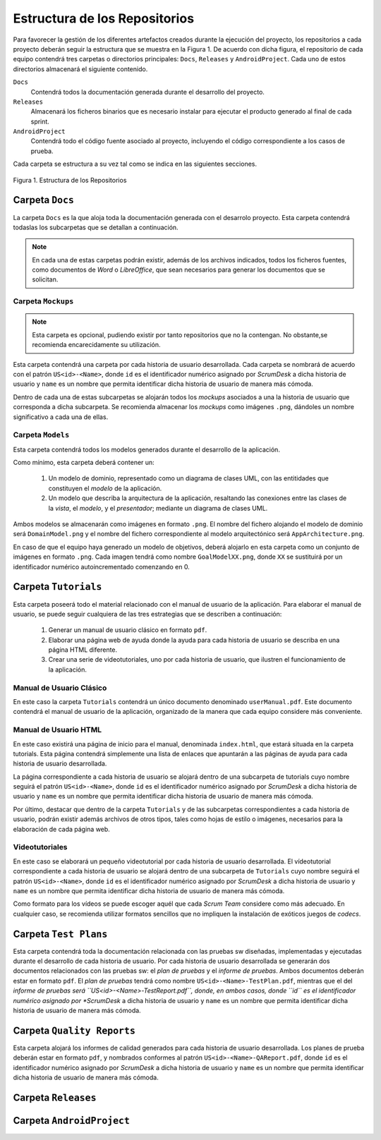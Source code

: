 ================================
 Estructura de los Repositorios
================================

Para favorecer la gestión de los diferentes artefactos creados durante la ejecución del proyecto, los repositorios a cada proyecto deberán seguir la estructura que se muestra en la Figura 1. De acuerdo con dicha figura, el repositorio de cada equipo contendrá tres carpetas o directorios principales: ``Docs``, ``Releases`` y ``AndroidProject``. Cada uno de estos directorios almacenará el siguiente contenido.

``Docs``
  Contendrá todos la documentación generada durante el desarrollo del proyecto.

``Releases``
  Almacenará los ficheros binarios que es necesario instalar para ejecutar el producto generado al final de cada sprint.

``AndroidProject``
  Contendrá todo el código fuente asociado al proyecto, incluyendo el código correspondiente a los casos de prueba.

Cada carpeta se estructura a su vez tal como se indica en las siguientes secciones.

.. figure:: img/estructuraRepositorios.svg
   :align: center
   :alt: Estructura de los repositorios

   Figura 1. Estructura de los Repositorios

Carpeta ``Docs``
=================

La carpeta ``Docs`` es la que aloja toda la documentación generada con el desarrolo proyecto. Esta carpeta contendrá todaslas los subcarpetas que se detallan a continuación.

.. note:: En cada una de estas carpetas podrán existir, además de los archivos indicados, todos los ficheros fuentes, como documentos de *Word* o *LibreOffice*, que sean necesarios para generar los documentos que se solicitan.

Carpeta ``Mockups``
--------------------

.. note:: Esta carpeta es opcional, pudiendo existir por tanto repositorios que no la contengan. No obstante,se recomienda encarecidamente su utilización.

Esta carpeta contendrá una carpeta por cada historia de usuario desarrollada. Cada carpeta se nombrará de acuerdo con el patrón ``US<id>-<Name>``, donde ``id`` es el identificador numérico asignado por *ScrumDesk* a dicha historia de usuario  y ``name`` es un nombre que permita identificar dicha historia de usuario de manera más cómoda.

Dentro de cada una de estas subcarpetas se alojarán todos los *mockups* asociados a una la historia de usuario que corresponda a dicha subcarpeta. Se recomienda almacenar los *mockups* como imágenes ``.png``, dándoles un nombre significativo a cada una de ellas.

Carpeta ``Models``
--------------------

Esta carpeta contendrá todos los modelos generados durante el desarrollo de la aplicación.

Como mínimo, esta carpeta deberá contener un:

  #. Un modelo de dominio, representado como un diagrama de clases UML, con las entitidades que constituyen el *modelo* de la aplicación.
  #. Un modelo que describa la arquitectura de la aplicación, resaltando las conexiones entre las clases de la *vista*, el *modelo*, y el *presentador*; mediante un diagrama de clases UML.

Ambos modelos se almacenarán como imágenes en formato ``.png``. El nombre del fichero alojando el modelo de dominio será ``DomainModel.png`` y el nombre del fichero correspondiente al modelo arquitectónico será ``AppArchitecture.png``.

En caso de que el equipo haya generado un modelo de objetivos, deberá alojarlo en esta carpeta como un conjunto de imágenes en formato ``.png``. Cada imagen tendrá como nombre ``GoalModelXX.png``, donde ``XX`` se sustituirá por un identificador numérico autoincrementado comenzando en 0.

Carpeta ``Tutorials``
======================

Esta carpeta poseerá todo el material relacionado con el manual de usuario de la aplicación. Para elaborar el manual de usuario, se puede seguir cualquiera de las tres estrategias que se describen a continuación:

  #. Generar un manual de usuario clásico en formato ``pdf``.
  #. Elaborar una página web de ayuda donde la ayuda para cada historia de usuario se describa en una página HTML diferente.
  #. Crear una serie de videotutoriales, uno por cada historia de usuario, que ilustren el funcionamiento de la aplicación.

Manual de Usuario Clásico
--------------------------

En este caso la carpeta ``Tutorials`` contendrá un único documento denominado ``userManual.pdf``. Este documento  contendrá el manual de usuario de la aplicación, organizado de la manera que cada equipo considere más conveniente.

Manual de Usuario HTML
-----------------------

En este caso existirá una página de inicio para el manual, denominada ``index.html``, que estará situada en la carpeta tutorials. Esta página contendrá simplemente una lista de enlaces que apuntarán a las páginas de ayuda para cada historia de usuario desarrollada.

La página correspondiente a cada historia de usuario se alojará dentro de una subcarpeta de tutorials cuyo nombre seguirá el patrón ``US<id>-<Name>``, donde ``id`` es el identificador numérico asignado por *ScrumDesk* a dicha historia de usuario  y ``name`` es un nombre que permita identificar dicha historia de usuario de manera más cómoda.

Por último, destacar que dentro de la carpeta ``Tutorials`` y de las subcarpetas correspondientes a cada historia de usuario, podrán existir además archivos de otros tipos, tales como hojas de estilo o imágenes, necesarios para la elaboración de cada página web.

Videotutoriales
----------------

En este caso se elaborará un pequeño videotutorial por cada historia de usuario desarrollada. El vídeotutorial correspondiente a cada historia de usuario se alojará dentro de una subcarpeta de ``Tutorials`` cuyo nombre seguirá el patrón ``US<id>-<Name>``, donde ``id`` es el identificador numérico asignado por *ScrumDesk* a dicha historia de usuario  y ``name`` es un nombre que permita identificar dicha historia de usuario de manera más cómoda.

Como formato para los vídeos se puede escoger aquél que cada *Scrum Team* considere como más adecuado. En cualquier caso, se recomienda utilizar formatos sencillos que no impliquen la instalación de exóticos juegos de *codecs*.


Carpeta ``Test Plans``
========================

Esta carpeta contendrá toda la documentación relacionada con las pruebas sw diseñadas, implementadas y ejecutadas durante el desarrollo de cada historia de usuario. Por cada historia de usuario desarrollada se generarán dos documentos relacionados con las pruebas sw: el *plan de pruebas* y el *informe de pruebas*. Ambos documentos deberán estar en formato ``pdf``. El *plan de pruebas* tendrá como nombre ``US<id>-<Name>-TestPlan.pdf``, mientras que el del *informe de pruebas será ``US<id>-<Name>-TestReport.pdf``, donde, en ambos casos, donde ``id`` es el identificador numérico asignado por *ScrumDesk* a dicha historia de usuario  y ``name`` es un nombre que permita identificar dicha historia de usuario de manera más cómoda.

Carpeta ``Quality Reports``
============================

Esta carpeta alojará los informes de calidad generados para cada historia de usuario desarrollada. Los planes de prueba deberán estar en formato ``pdf``, y nombrados conformes al patrón ``US<id>-<Name>-QAReport.pdf``, donde ``id`` es el identificador numérico asignado por *ScrumDesk* a dicha historia de usuario  y ``name`` es un nombre que permita identificar dicha historia de usuario de manera más cómoda.

Carpeta ``Releases``
=====================

Carpeta ``AndroidProject``
===========================
